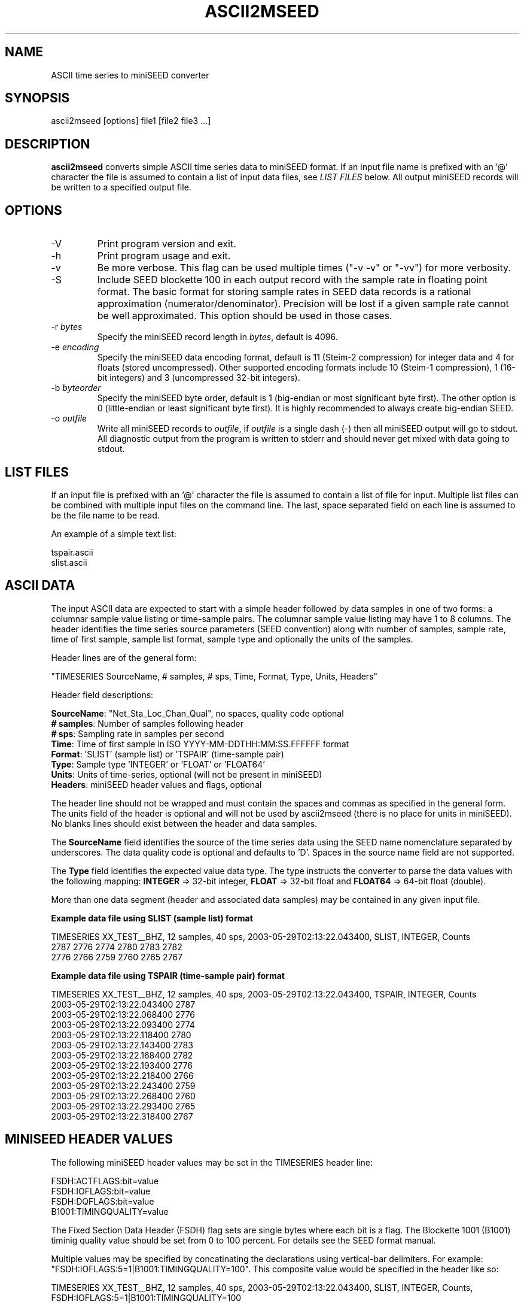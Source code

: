 .TH ASCII2MSEED 1 2017/04/03
.SH NAME
ASCII time series to miniSEED converter

.SH SYNOPSIS
.nf
ascii2mseed [options] file1 [file2 file3 ...]

.fi
.SH DESCRIPTION
\fBascii2mseed\fP converts simple ASCII time series data to miniSEED
format.  If an input file name is prefixed with an '@' character the
file is assumed to contain a list of input data files, see \fILIST
FILES\fP below.  All output miniSEED records will be written to a
specified output file.

.SH OPTIONS

.IP "-V         "
Print program version and exit.

.IP "-h         "
Print program usage and exit.

.IP "-v         "
Be more verbose.  This flag can be used multiple times ("-v -v" or
"-vv") for more verbosity.

.IP "-S         "
Include SEED blockette 100 in each output record with the sample rate
in floating point format.  The basic format for storing sample rates
in SEED data records is a rational approximation
(numerator/denominator).  Precision will be lost if a given sample
rate cannot be well approximated.  This option should be used in those
cases.

.IP "-r \fIbytes\fP"
Specify the miniSEED record length in \fIbytes\fP, default is 4096.

.IP "-e \fIencoding\fP"
Specify the miniSEED data encoding format, default is 11 (Steim-2
compression) for integer data and 4 for floats (stored uncompressed).
Other supported encoding formats include 10 (Steim-1 compression), 1
(16-bit integers) and 3 (uncompressed 32-bit integers).

.IP "-b \fIbyteorder\fP"
Specify the miniSEED byte order, default is 1 (big-endian or most
significant byte first).  The other option is 0 (little-endian or
least significant byte first).  It is highly recommended to always
create big-endian SEED.

.IP "-o \fIoutfile\fP"
Write all miniSEED records to \fIoutfile\fP, if \fIoutfile\fP is a
single dash (-) then all miniSEED output will go to stdout.  All
diagnostic output from the program is written to stderr and should
never get mixed with data going to stdout.

.SH LIST FILES
If an input file is prefixed with an '@' character the file is assumed
to contain a list of file for input.  Multiple list files can be
combined with multiple input files on the command line.  The last,
space separated field on each line is assumed to be the file name to
be read.

An example of a simple text list:

.nf
tspair.ascii
slist.ascii
.fi

.SH ASCII DATA
The input ASCII data are expected to start with a simple header
followed by data samples in one of two forms: a columnar sample value
listing or time-sample pairs.  The columnar sample value listing may
have 1 to 8 columns.  The header identifies the time series source
parameters (SEED convention) along with number of samples, sample
rate, time of first sample, sample list format, sample type and
optionally the units of the samples.

Header lines are of the general form:

.nf
"TIMESERIES SourceName, # samples, # sps, Time, Format, Type, Units, Headers"
.fi

Header field descriptions:

.nf
\fBSourceName\fP: "Net_Sta_Loc_Chan_Qual", no spaces, quality code optional
\fB# samples\fP:  Number of samples following header
\fB# sps\fP:      Sampling rate in samples per second
\fBTime\fP:       Time of first sample in ISO YYYY-MM-DDTHH:MM:SS.FFFFFF format
\fBFormat\fP:     'SLIST' (sample list) or 'TSPAIR' (time-sample pair)
\fBType\fP:       Sample type 'INTEGER' or 'FLOAT' or 'FLOAT64'
\fBUnits\fP:      Units of time-series, optional (will not be present in miniSEED)
\fBHeaders\fP:    miniSEED header values and flags, optional
.fi

The header line should not be wrapped and must contain the spaces and
commas as specified in the general form.  The units field of the
header is optional and will not be used by ascii2mseed (there is no
place for units in miniSEED).  No blanks lines should exist between
the header and data samples.

The \fBSourceName\fP field identifies the source of the time series
data using the SEED name nomenclature separated by underscores.  The
data quality code is optional and defaults to 'D'.  Spaces in the
source name field are not supported.

The \fBType\fP field identifies the expected value data type.  The
type instructs the converter to parse the data values with the
following mapping: \fBINTEGER\fP => 32-bit integer, \fBFLOAT\fP =>
32-bit float and \fBFLOAT64\fP => 64-bit float (double).

More than one data segment (header and associated data samples) may be
contained in any given input file.

\fBExample data file using SLIST (sample list) format\fP

.nf
TIMESERIES XX_TEST__BHZ, 12 samples, 40 sps, 2003-05-29T02:13:22.043400, SLIST, INTEGER, Counts
      2787        2776        2774        2780        2783        2782
      2776        2766        2759        2760        2765        2767
.fi

\fBExample data file using TSPAIR (time-sample pair) format\fP

.nf
TIMESERIES XX_TEST__BHZ, 12 samples, 40 sps, 2003-05-29T02:13:22.043400, TSPAIR, INTEGER, Counts
2003-05-29T02:13:22.043400  2787
2003-05-29T02:13:22.068400  2776
2003-05-29T02:13:22.093400  2774
2003-05-29T02:13:22.118400  2780
2003-05-29T02:13:22.143400  2783
2003-05-29T02:13:22.168400  2782
2003-05-29T02:13:22.193400  2776
2003-05-29T02:13:22.218400  2766
2003-05-29T02:13:22.243400  2759
2003-05-29T02:13:22.268400  2760
2003-05-29T02:13:22.293400  2765
2003-05-29T02:13:22.318400  2767
.fi

.SH MINISEED HEADER VALUES

The following miniSEED header values may be set in the TIMESERIES
header line:

.nf
FSDH:ACTFLAGS:bit=value
FSDH:IOFLAGS:bit=value
FSDH:DQFLAGS:bit=value
B1001:TIMINGQUALITY=value
.fi

The Fixed Section Data Header (FSDH) flag sets are single bytes where
each bit is a flag.  The Blockette 1001 (B1001) timinig quality value
should be set from 0 to 100 percent.  For details see the SEED format
manual.

Multiple values may be specified by concatinating the declarations
using vertical-bar delimiters.  For example: "FSDH:IOFLAGS:5=1|B1001:TIMINGQUALITY=100".
This composite value would be specified in the header like so:

.nf
TIMESERIES XX_TEST__BHZ, 12 samples, 40 sps, 2003-05-29T02:13:22.043400, SLIST, INTEGER, Counts, FSDH:IOFLAGS:5=1|B1001:TIMINGQUALITY=100
.fi

The example above sets bit 5 of the IO flags (Clock locked) and sets the timing quality value of Blockette 1001 (Timing quality) to 100%.

.SH AUTHOR
.nf
Chad Trabant
IRIS Data Management Center
.fi

